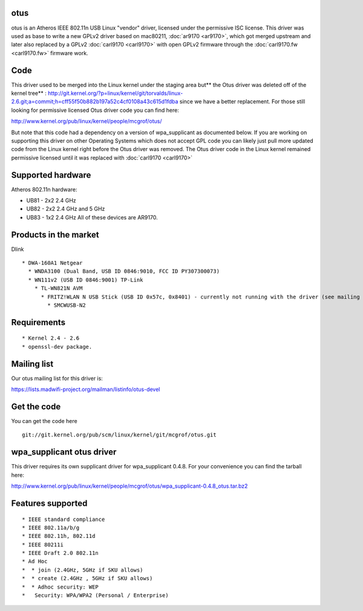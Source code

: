 otus
----

otus is an Atheros IEEE 802.11n USB Linux "vendor" driver, licensed under the permissive ISC license. This driver was used as base to write a new GPLv2 driver based on mac80211, :doc:`ar9170 <ar9170>`, which got merged upstream and later also replaced by a GPLv2 :doc:`carl9170 <carl9170>` with open GPLv2 firmware through the :doc:`carl9170.fw <carl9170.fw>` firmware work.

Code
----

This driver used to be merged into the Linux kernel under the staging area but*\* the Otus driver was deleted off of the kernel tree*\* : http://git.kernel.org/?p=linux/kernel/git/torvalds/linux-2.6.git;a=commit;h=cff55f50b882b197a52c4cf0108a43c615d1fdba since we have a better replacement. For those still looking for permissive licensed Otus driver code you can find here:

http://www.kernel.org/pub/linux/kernel/people/mcgrof/otus/

But note that this code had a dependency on a version of wpa_supplicant as documented below. If you are working on supporting this driver on other Operating Systems which does not accept GPL code you can likely just pull more updated code from the Linux kernel right before the Otus driver was removed. The Otus driver code in the Linux kernel remained permissive licensed until it was replaced with :doc:`carl9170 <carl9170>`

Supported hardware
------------------

Atheros 802.11n hardware:

-  UB81 - 2x2 2.4 GHz
-  UB82 - 2x2 2.4 GHz and 5 GHz
-  UB83 - 1x2 2.4 GHz All of these devices are AR9170.

Products in the market
----------------------

Dlink

::

     * DWA-160A1 Netgear 
       * WNDA3100 (Dual Band, USB ID 0846:9010, FCC ID PY307300073) 
       * WN111v2 (USB ID 0846:9001) TP-Link 
         * TL-WN821N AVM 
           * FRITZ!WLAN N USB Stick (USB ID 0x57c, 0x8401) - currently not running with the driver (see mailing list). SMC Networks 
             * SMCWUSB-N2 

Requirements
------------

::

               * Kernel 2.4 - 2.6 
               * openssl-dev package. 

Mailing list
------------

Our otus mailing list for this driver is:

https://lists.madwifi-project.org/mailman/listinfo/otus-devel

Get the code
------------

You can get the code here

::

   git://git.kernel.org/pub/scm/linux/kernel/git/mcgrof/otus.git

wpa_supplicant otus driver
--------------------------

This driver requires its own supplicant driver for wpa_supplicant 0.4.8. For your convenience you can find the tarball here:

http://www.kernel.org/pub/linux/kernel/people/mcgrof/otus/wpa_supplicant-0.4.8_otus.tar.bz2

Features supported
------------------

::

                 * IEEE standard compliance 
                 * IEEE 802.11a/b/g 
                 * IEEE 802.11h, 802.11d 
                 * IEEE 80211i 
                 * IEEE Draft 2.0 802.11n 
                 * Ad Hoc 
                 *  * join (2.4GHz, 5GHz if SKU allows) 
                 *  * create (2.4GHz , 5GHz if SKU allows) 
                 *  * Adhoc security: WEP 
                 *   Security: WPA/WPA2 (Personal / Enterprise) 
